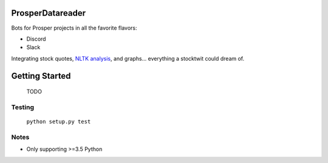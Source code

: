 |Show Logo|

=================
ProsperDatareader
=================

.. inclusion-marker-do-not-remove

|Build Status| |Coverage Status| |PyPI Badge| |Docs|

Bots for Prosper projects in all the favorite flavors:

- Discord
- Slack

Integrating stock quotes, `NLTK analysis`_, and graphs... everything a stocktwit could dream of.

===============
Getting Started
===============

    TODO

Testing
-------

    ``python setup.py test``

Notes
-----

- Only supporting >=3.5 Python


.. _NLTK analysis: http://www.nltk.org/api/nltk.sentiment.html#module-nltk.sentiment.vader

.. |Show Logo| image:: http://dl.eveprosper.com/podcast/logo-colour-17_sm2.png
   :target: http://eveprosper.com
.. |Build Status| image:: https://travis-ci.org/EVEprosper/ProsperBots.svg?branch=master
   :target: https://travis-ci.org/EVEprosper/ProsperBots
.. |Coverage Status| image:: https://coveralls.io/repos/github/EVEprosper/ProsperBots/badge.svg?branch=master
   :target: https://coveralls.io/github/EVEprosper/ProsperBots?branch=master
.. |PyPI Badge| image:: https://badge.fury.io/py/ProsperBots.svg
   :target: https://badge.fury.io/py/ProsperBots
.. |Docs| image:: https://readthedocs.org/projects/prosperbots/badge/?version=latest
   :target: http://prosperbots.readthedocs.io/en/latest/?badge=latest
   :alt: Documentation Status
